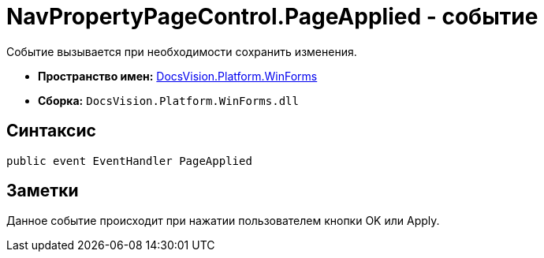 = NavPropertyPageControl.PageApplied - событие

Событие вызывается при необходимости сохранить изменения.

* *Пространство имен:* xref:api/DocsVision/Platform/WinForms/WinForms_NS.adoc[DocsVision.Platform.WinForms]
* *Сборка:* `DocsVision.Platform.WinForms.dll`

== Синтаксис

[source,csharp]
----
public event EventHandler PageApplied
----

== Заметки

Данное событие происходит при нажатии пользователем кнопки OK или Apply.
